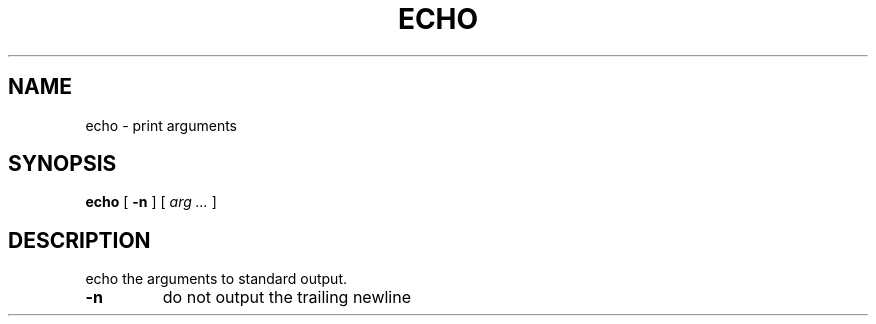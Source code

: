 .TH ECHO 1 
.SH NAME
echo \- print arguments
.SH SYNOPSIS
.B echo
[
.B -n
]
[
.I arg ...
]
.SH DESCRIPTION
.PP
echo the arguments to standard output.
.TP
\fB\-n\fR
do not output the trailing newline
